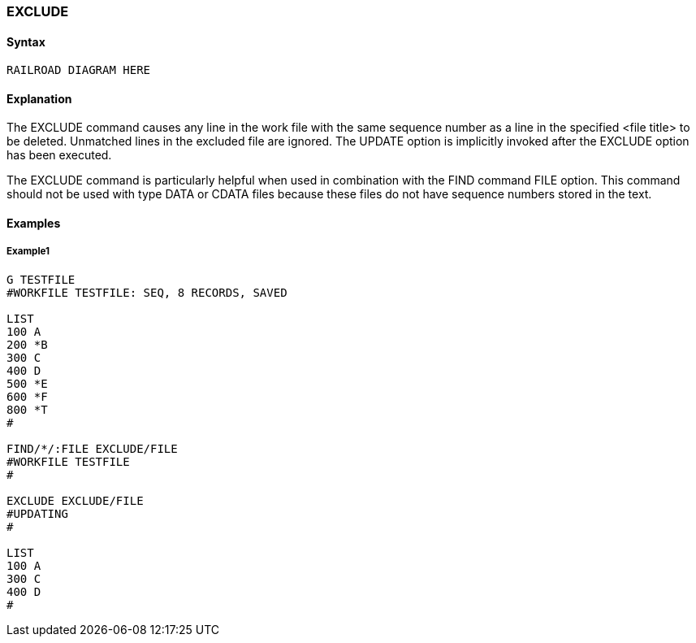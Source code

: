 [[CANDE_COMMANDS_EXCLUDE]]
=== anchor:CANDE_COMMANDS_EXCLUDE[]EXCLUDE

[[CANDE_COMMANDS_EXCLUDE_SYNTAX]]
==== Syntax
----
RAILROAD DIAGRAM HERE
----

[[CANDE_COMMANDS_EXCLUDE_EXPLANATION]]
==== Explanation
The EXCLUDE command causes any line in the work file with the same sequence
number as a line in the specified <file title> to be deleted. Unmatched lines in the
excluded file are ignored. The UPDATE option is implicitly invoked after the EXCLUDE
option has been executed.

The EXCLUDE command is particularly helpful when used in combination with the FIND
command FILE option. This command should not be used with type DATA or CDATA
files because these files do not have sequence numbers stored in the text.

[[CANDE_COMMANDS_EXCLUDE_EXAMPLES]]
==== Examples

[[CANDE_COMMANDS_EXCLUDE_EXAMPLES_EXAMPLE1]]
===== Example1
----
G TESTFILE
#WORKFILE TESTFILE: SEQ, 8 RECORDS, SAVED

LIST
100 A
200 *B
300 C
400 D
500 *E
600 *F
800 *T
#

FIND/*/:FILE EXCLUDE/FILE
#WORKFILE TESTFILE
#

EXCLUDE EXCLUDE/FILE
#UPDATING
#

LIST
100 A
300 C
400 D
# 
----
